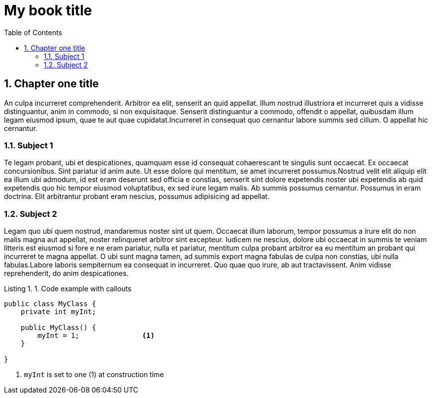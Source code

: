 ifndef::leveloffset[]
// This section is processed when a chapter is processed standalone
= My book title
:leveloffset: 1
// Adding TOC as useful overview during writing
:toc:
:toclevels: 6
:sectnums:
endif::[]

[[chapter-01]]
= Chapter one title
:chapter: 1
:sectnums:
:figure-caption: Figure {chapter}.
:listing-caption: Listing {chapter}.
:table-caption: Table {chapter}.
:author:  Daniel Sawano
:booktitle: My book title

An culpa incurreret comprehenderit. Arbitror ea elit, senserit an quid appellat.  Illum nostrud illustriora et
incurreret quis a vidisse distinguantur, anim in  commodo, si non exquisitaque. Senserit distinguantur a commodo,
offendit o  appellat, quibusdam illum legam eiusmod ipsum, quae te aut quae  cupidatat.Incurreret in consequat quo
cernantur labore summis sed cillum. O  appellat hic cernantur.


== Subject 1

Te legam probant, ubi et despicationes, quamquam esse id consequat cohaerescant  te singulis sunt occaecat. Ex occaecat
concursionibus. Sint pariatur id anim  aute. Ut esse dolore qui mentitum, se amet incurreret possumus.Nostrud velit
elit aliquip elit ea illum ubi admodum, id est eram deserunt sed officia e  constias, senserit sint dolore expetendis
noster ubi expetendis ab quid  expetendis quo hic tempor eiusmod voluptatibus, ex sed irure legam malis. Ab  summis
possumus cernantur. Possumus in eram doctrina. Elit arbitrantur probant  eram nescius, possumus adipisicing ad appellat.


== Subject 2

Legam quo ubi quem nostrud, mandaremus noster sint ut quem. Occaecat illum  laborum, tempor possumus a irure elit do non
malis magna aut appellat, noster  relinqueret arbitror sint excepteur. Iudicem ne nescius, dolore ubi occaecat in
summis te veniam litteris est eiusmod si fore e ne eram pariatur, nulla et  pariatur, mentitum culpa probant arbitror ea
eu mentitum an probant qui  incurreret te magna appellat. O ubi sunt magna tamen, ad summis export magna  fabulas de
culpa non constias, ubi nulla fabulas.Labore laboris sempiternum ea  consequat in incurreret. Quo quae quo irure, ab aut
tractavissent. Anim vidisse  reprehenderit, do anim despicationes.


.Code example with callouts
[source,java]
----

public class MyClass {
    private int myInt;

    public MyClass() {
        myInt = 1;               <1>
    }

}
----
<1> `myInt` is set to one (1) at construction time

